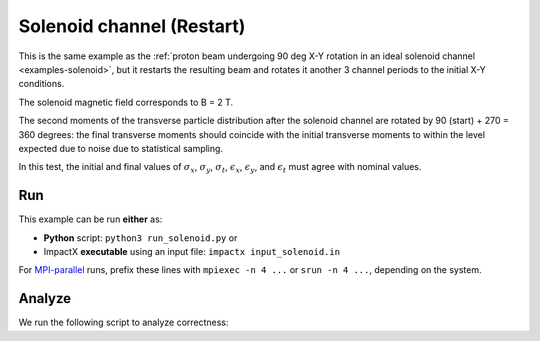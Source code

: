 .. _examples-solenoid-restart:

Solenoid channel (Restart)
==========================

This is the same example as the :ref:`proton beam undergoing 90 deg X-Y rotation in an ideal solenoid channel <examples-solenoid>`, but it restarts the resulting beam and rotates it another 3 channel periods to the initial X-Y conditions.

The solenoid magnetic field corresponds to B = 2 T.

The second moments of the transverse particle distribution after the solenoid channel are rotated by 90 (start) + 270 = 360 degrees:  the final transverse moments should coincide with the
initial transverse moments to within the level expected due to noise due to statistical sampling.

In this test, the initial and final values of :math:`\sigma_x`, :math:`\sigma_y`, :math:`\sigma_t`, :math:`\epsilon_x`, :math:`\epsilon_y`, and :math:`\epsilon_t` must agree with nominal values.


Run
---

This example can be run **either** as:

* **Python** script: ``python3 run_solenoid.py`` or
* ImpactX **executable** using an input file: ``impactx input_solenoid.in``

For `MPI-parallel <https://www.mpi-forum.org>`__ runs, prefix these lines with ``mpiexec -n 4 ...`` or ``srun -n 4 ...``, depending on the system.

.. tab-set::

   .. tab-item:: Python: Script

       .. literalinclude:: run_solenoid.py
          :language: python3
          :caption: You can copy this file from ``examples/solenoid_restart/run_solenoid.py``.

   .. tab-item:: Executable: Input File

       .. literalinclude:: input_solenoid.in
          :language: ini
          :caption: You can copy this file from ``examples/solenoid_restart/input_solenoid.in``.


Analyze
-------

We run the following script to analyze correctness:

.. dropdown:: Script ``analysis_solenoid.py``

   .. literalinclude:: analysis_solenoid.py
      :language: python3
      :caption: You can copy this file from ``examples/solenoid_restart/analysis_solenoid.py``.
